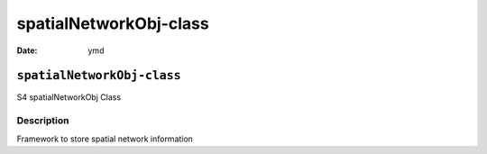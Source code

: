 =======================
spatialNetworkObj-class
=======================

:Date: ymd

``spatialNetworkObj-class``
===========================

S4 spatialNetworkObj Class

Description
-----------

Framework to store spatial network information
